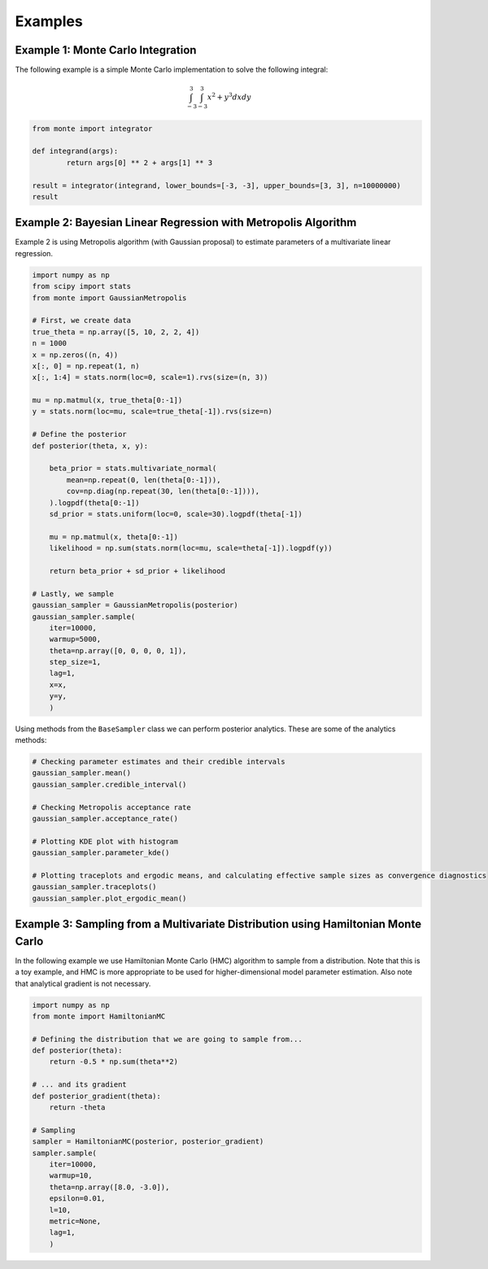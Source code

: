 ########
Examples
########

Example 1: Monte Carlo Integration
----------------------------------

The following example is a simple Monte Carlo implementation to solve
the following integral:

.. math::  \int_{-3}^{3} \int_{-3}^{3} x^2 + y^3 dxdy

.. code:: python

   from monte import integrator

   def integrand(args):
           return args[0] ** 2 + args[1] ** 3

   result = integrator(integrand, lower_bounds=[-3, -3], upper_bounds=[3, 3], n=10000000)
   result

Example 2: Bayesian Linear Regression with Metropolis Algorithm
---------------------------------------------------------------

Example 2 is using Metropolis algorithm (with Gaussian proposal) to
estimate parameters of a multivariate linear regression.

.. code:: python

   import numpy as np
   from scipy import stats
   from monte import GaussianMetropolis

   # First, we create data
   true_theta = np.array([5, 10, 2, 2, 4])
   n = 1000
   x = np.zeros((n, 4))
   x[:, 0] = np.repeat(1, n)
   x[:, 1:4] = stats.norm(loc=0, scale=1).rvs(size=(n, 3))

   mu = np.matmul(x, true_theta[0:-1])
   y = stats.norm(loc=mu, scale=true_theta[-1]).rvs(size=n)

   # Define the posterior
   def posterior(theta, x, y):

       beta_prior = stats.multivariate_normal(
           mean=np.repeat(0, len(theta[0:-1])),
           cov=np.diag(np.repeat(30, len(theta[0:-1]))),
       ).logpdf(theta[0:-1])
       sd_prior = stats.uniform(loc=0, scale=30).logpdf(theta[-1])

       mu = np.matmul(x, theta[0:-1])
       likelihood = np.sum(stats.norm(loc=mu, scale=theta[-1]).logpdf(y))

       return beta_prior + sd_prior + likelihood

   # Lastly, we sample
   gaussian_sampler = GaussianMetropolis(posterior)
   gaussian_sampler.sample(
       iter=10000,
       warmup=5000,
       theta=np.array([0, 0, 0, 0, 1]),
       step_size=1,
       lag=1,
       x=x,
       y=y,
       )

Using methods from the ``BaseSampler`` class we can perform posterior
analytics. These are some of the analytics methods:

.. code:: python

   # Checking parameter estimates and their credible intervals
   gaussian_sampler.mean()
   gaussian_sampler.credible_interval()

   # Checking Metropolis acceptance rate
   gaussian_sampler.acceptance_rate()

   # Plotting KDE plot with histogram
   gaussian_sampler.parameter_kde()

   # Plotting traceplots and ergodic means, and calculating effective sample sizes as convergence diagnostics
   gaussian_sampler.traceplots()
   gaussian_sampler.plot_ergodic_mean()

Example 3: Sampling from a Multivariate Distribution using Hamiltonian Monte Carlo
----------------------------------------------------------------------------------

In the following example we use Hamiltonian Monte Carlo (HMC) algorithm
to sample from a distribution. Note that this is a toy example, and HMC
is more appropriate to be used for higher-dimensional model parameter
estimation. Also note that analytical gradient is not necessary.

.. code:: python

   import numpy as np
   from monte import HamiltonianMC

   # Defining the distribution that we are going to sample from...
   def posterior(theta):
       return -0.5 * np.sum(theta**2)

   # ... and its gradient
   def posterior_gradient(theta):
       return -theta

   # Sampling
   sampler = HamiltonianMC(posterior, posterior_gradient)
   sampler.sample(
       iter=10000,
       warmup=10,
       theta=np.array([8.0, -3.0]),
       epsilon=0.01,
       l=10,
       metric=None,
       lag=1,
       )
